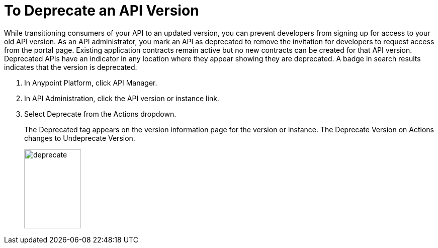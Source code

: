 = To Deprecate an API Version

While transitioning consumers of your API to an updated version, you can prevent developers from signing up for access to your old API version. As an API administrator, you mark an API as deprecated to remove the invitation for developers to request access from the portal page. Existing application contracts remain active but no new contracts can be created for that API version. Deprecated APIs have an indicator in any location where they appear showing they are deprecated. A badge in search results indicates that the version is deprecated.

. In Anypoint Platform, click API Manager.
. In API Administration, click the API version or instance link.
. Select Deprecate from the Actions dropdown.
+
The Deprecated tag appears on the version information page for the version or instance. The Deprecate Version on Actions changes to Undeprecate Version.
+
image::deprecate.png[height=157,width=113]